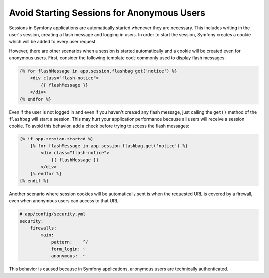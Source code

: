 .. index::
    single: Sessions, cookies

Avoid Starting Sessions for Anonymous Users
===========================================

Sessions in Symfony applications are automatically started whenever they are necessary.
This includes writing in the user's session, creating a flash message and logging
in users. In order to start the session, Symfony creates a cookie which will be
added to every user request.

However, there are other scenarios when a session is started automatically and a
cookie will be created even for anonymous users. First, consider the following
template code commonly used to display flash messages:

.. code-block:: html+jinja

    {% for flashMessage in app.session.flashbag.get('notice') %}
        <div class="flash-notice">
            {{ flashMessage }}
        </div>
    {% endfor %}

Even if the user is not logged in and even if you haven't created any flash message,
just calling the ``get()`` method of the ``flashbag`` will start a session. This
may hurt your application performance because all users will receive a session
cookie. To avoid this behavior, add a check before trying to access the flash messages:

.. code-block:: html+jinja

    {% if app.session.started %}
        {% for flashMessage in app.session.flashbag.get('notice') %}
            <div class="flash-notice">
                {{ flashMessage }}
            </div>
        {% endfor %}
    {% endif %}

Another scenario where session cookies will be automatically sent is when the
requested URL is covered by a firewall, even when anonymous users can access
to that URL:

.. code-block:: yaml

    # app/config/security.yml
    security:
        firewalls:
            main:
                pattern:    ^/
                form_login: ~
                anonymous:  ~

This behavior is caused because in Symfony applications, anonymous users are
technically authenticated.
